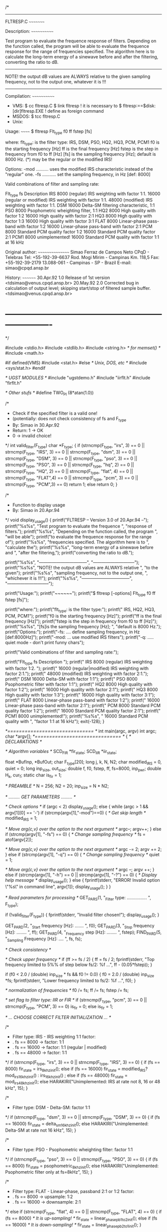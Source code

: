 /*
  ----------------------------------------------------------------------

        FLTRESP.C
        ~~~~~~~~~

        Description:
        ~~~~~~~~~~~~

        Test program to evaluate the frequence response of filters.
        Depending on the function called, the program will be able
        to evaluate the frequence response for the range of
        frequencies specified. The algorithm here is to calculate the
        long-term energy of a sinewave before and after the filtering,
        converting the ratio to dB.

	--------------------------------------------------------------
        NOTE! the output dB values are ALWAYS relative to the given
        sampling frequency, not to the output one, whatever it is !!!
	--------------------------------------------------------------

        Compilation:
        ~~~~~~~~~~~~
        * VMS:
          $ cc fltresp.C
          $ link fltresp                      ! it is necessary to
          $ fltresp:==$disk:[dir]fltresp.EXE ! define as foreign command
	    * MSDOS:
          $ tcc fltresp.C
        * Unix:
          # cc -o fltresp fltresp.c -lm

        Usage:
        ~~~~~~
        $ fltresp Flt_type f0 ff fstep [fs]

        where:
        flt_type: 	is the filter type:
                        IRS, DSM, PSO, HQ2, HQ3, PCM, PCM1
	f0 		is the starting frequency [Hz]
        ff 		is the final frequency [Hz]
        fstep 		is the step in frequency from f0 to ff [Hz]
        [fs]		is the sampling frequency [Hz]; default is 8000 Hz.
        (*) may be the regular or the modified IRS!
        
        Options:
        -mod .......... uses the modified IRS characteristic instead of the
                        "regular" one.
        -fs ........... set the sampling frequency, in Hz [def: 8000]

	Valid combinations of filter and sampling rate:
		
	Flt_type   fs	Description
	  IRS     8000  (regular) IRS weighting with factor 1:1.
                 16000  (regular or modified) IRS weighting with factor 1:1.
                 48000  (modified) IRS weighting with factor 1:1.
          DSM    16000  Delta-SM filtering characteristic, 1:1
          PSO     8000  Psophometric wheighting filter, 1:1
          HQ2     8000  High quality with factor 1:2
                 16000  High quality with factor 2:1
          HQ3     8000  High quality with factor 1:3
                 16000  High quality with factor 3:1
          FLAT    8000  Linear-phase pass-band with factor 1:2
                 16000  Linear-phase pass-band with factor 2:1
	  PCM     8000  Standard PCM quality factor 1:2
                 16000  Standard PCM quality factor 2:1
          PCM1    8000  unimplemented!
                 16000  Standard PCM quality with factor 1:1 at 16 kHz

	Original author:
	~~~~~~~~~~~~~~~~
	Simao Ferraz de Campos Neto
        CPqD - Telebras                       Tel:    +55-192-39-6637
        Rod. Mogi Mirim - Campinas Km. 118,5  Fax:    +55-192-39-2179
        13.088-061 - Campinas - SP - Brazil   E-mail: simao@cpqd.ansp.br

        History:
        ~~~~~~~~
        30.Apr.92  1.0  Release of 1st version <tdsimao@venus.cpqd.ansp.br>
        20.May.92  2.0  Corrected bug in calculation of output level;
                        skipping start/stop of filtered sample buffer.
                        <tdsimao@venus.cpqd.ansp.br>

* ----------------------------------------------------------------------
*/

#include <stdio.h>
#include <stdlib.h>
#include <string.h> /* for memset() */
#include <math.h>

#if defined(VMS)
#include <stat.h>
#else				/* Unix, DOS, etc */
#include <sys/stat.h>
#endif

/* UGST MODULES */
#include "ugstdemo.h"
#include "iirflt.h"
#include "firflt.h"


/* Other stufs */
#define TWO_PI (8*atan(1.0))


/*
 * Check if the specified filter is a valid one!
 *   (potentially: does not check consistency of fs and F_type
 * By: Simao in 30.Apr.92
 * Return: 1 -> OK
 *         0 -> invalid choice!
 */
int             valid_filter(F_type)
  char           *F_type;
{
  if (strncmp(F_type, "irs", 3) == 0 || strncmp(F_type, "IRS", 3) == 0 ||
      strncmp(F_type, "dsm", 3) == 0 || strncmp(F_type, "DSM", 3) == 0 ||
      strncmp(F_type, "pso", 3) == 0 || strncmp(F_type, "PSO", 3) == 0 ||
      strncmp(F_type, "hq", 2) == 0 || strncmp(F_type, "HQ", 2) == 0 ||
      strncmp(F_type, "flat", 4) == 0 || strncmp(F_type, "FLAT",4) == 0 ||
      strncmp(F_type, "pcm", 3) == 0 || strncmp(F_type, "PCM",3) == 0)
    return 1;
  else
    return 0;
}


/*
 * Function to display usage
 * By: Simao in 20.Apr.94
 */
void            display_usage()
{
  printf("FLTRESP -- Version 3.0 of 20.Apr.94 --\n");
  printf("%s%s", "Test program to evaluate the frequence  ",
	  "response of filters.\n");
  printf("%s%s", "Depending on the function called, the program  ",
	  "will be able\n");
  printf("to evaluate the frequence response for the range of\n");
  printf("%s%s", "frequencies specified. The algorithm here is to  ",
	  "calculate the\n");
  printf("%s%s", "long-term energy of a sinewave before and  ",
	  "after the filtering,\n");
  printf("converting the ratio to dB.\n\n");

  printf("%s%s", "---------------------------------",
	  "-----------------------------\n");
  printf("%s%s", "NOTE! the output dB values are ALWAYS relative ",
	  "to the given\n");
  printf("%s%s", "sampling frequency, not to the output one,  ",
	  "whichever it is !!!\n");
  printf("%s%s", "---------------------------------",
	  "-----------------------------\n\n");

  printf("Usage:\n");
  printf("~~~~~~\n");
  printf("$ fltresp [-options] Flt_type f0 ff fstep [fs]\n\n");

  printf("where:\n");
  printf("flt_type: is the filter type:\n");
  printf("                IRS, HQ2, HQ3, PCM, PCM1\n");
  printf("f0 is the starting frequency [Hz]\n");
  printf("ff is the final frequency [Hz]\n");
  printf("fstep is the step in frequency from f0 to ff [Hz]\n");
  printf("%s%s", "[fs]is the sampling frequency [Hz]; ",
	  "default is 8000 Hz.\n\n");
  printf("Options:\n");
  printf("-fs: .... define sampling frequency, in Hz [def:8000Hz]\n");
  printf("-mod: ... use modified IRS filters\n");
  printf("-q: ..... quiet mode - don't print funny chars\n");

  printf("Valid combinations of filter and sampling rate:\n\n");

  printf("Flt_type   fs   Description \n");
  printf("  IRS     8000  (regular) IRS weighting with factor 1:2. \n");
  printf("         16000  (regular|modified) IRS weighting with factor 2:1.\n");
  printf("         48000  (modified) IRS weighting with factor 2:1.\n");
  printf("  DSM    16000  Delta-SM with factor 1:1\n");
  printf("  PSO     8000  Psophometric filter with factor 1:1\n");
  printf("  HQ2     8000  High quality with factor 1:2\n");
  printf("         16000  High quality with factor 2:1\n");
  printf("  HQ3     8000  High quality with factor 1:3\n");
  printf("         16000  High quality with factor 3:1\n");
  printf("  FLAT    8000  Linear-phase pass-band with factor 1:2\n");
  printf("         16000  Linear-phase pass-band with factor 2:1\n");
  printf("  PCM     8000  Standard PCM quality factor 1:2\n");
  printf("         16000  Standard PCM quality factor 2:1\n");
  printf("  PCM1    8000  unimplemented!\n");
  printf("%s%s", "         16000  Standard PCM quality with ",
	  "factor 1:1 at 16 kHz\n\n");
  exit(-128);
}


/*============================== */
int main(argc, argv)
  int             argc;
  char           *argv[];
/*============================== */
{
  /* DECLARATIONS */

  /* Algorithm variables */
  SCD_FIR        *fir_state;
  SCD_IIR        *iir_state;

  float          *BufInp, *BufOut;
  char            F_type[20];
  long            j, k, N, N2;
  char            modified_IRS = 0, quiet = 0;
  long            inp_size, out_size;
  double          f, f0, fstep, ff, fs=8000, inp_pwr;
  double          H_k, cur_f;
  static char     is_fir = 1;

  /* PREAMBLE */
  N = 256;
  N2 = 20;
  inp_size = N * N2;


  /* ......... GET PARAMETERS ......... */

  /* Check options */
  if (argc < 2)
    display_usage();
  else
  {
    while (argc > 1 && argv[1][0] == '-')
      if (strcmp(argv[1],"-mod")==0)
      {
	/* Get skip length */
	modified_IRS = 1;

	/* Move arg{c,v} over the option to the next argument */
	argc--;
	argv++;
      }
      else if (strcmp(argv[1], "-fs") == 0)
      {
	/* Change sampling frequency */
	fs = atof(argv[2]);

	/* Move arg{c,v} over the option to the next argument */
	argc -= 2;
	argv += 2;
      }
      else if (strcmp(argv[1], "-q") == 0)
      {
	/* Change sampling frequency */
	quiet = 1;

	/* Move arg{c,v} over the option to the next argument */
	argc --;
	argv ++;
      }
      else if (strcmp(argv[1], "-h") == 0 || strcmp(argv[1], "-?") == 0)
      {
	/* Display help message */
	display_usage();
      }
      else
      {
	fprintf(stderr, "ERROR! Invalid option \"%s\" in command line\n\n",
		argv[1]);
	display_usage();
      }
  }

  /* Read parameters for processing */
  GET_PAR_S(1, "_Filter type: ................ ", F_type);
  
  if (!valid_filter(F_type))
  {
    fprintf(stderr, "Invalid filter chosen!\n\n");
    display_usage();
  }

  GET_PAR_D(2,  "_Start frequency [Hz]: ....... ", f0);
  GET_PAR_D(3,  "_Stop frequency [Hz]: ........ ", ff);
  GET_PAR_D(4,  "_Frequency step [Hz]: ........ ", fstep);
  FIND_PAR_D(5, "_Sampling Frequency [Hz]: .... ", fs, fs);


  /* Check consistency */

  /* Check upper frequency */
  if (ff >= fs / 2)
  {
    ff = fs / 2;
    fprintf(stderr, "Top frequency limited to 5%% of step below fs/2: %f ...\n",
                    ff - (0.05*fstep));
  }

  if (f0 < 2.0 / (double) inp_size * fs && f0 != 0.0)
  {
    f0 = 2.0 / (double) inp_size *fs;
    fprintf(stderr, "Lower frequency limited to fs/2: %f ...\n", f0);
  }

  /* normalization of frequencies */
  f0 /= fs;
  ff /= fs;
  fstep /= fs;

  /* set flag to filter type: IIR or FIR */
  if (strncmp(F_type, "pcm", 3) == 0 || strncmp(F_type, "PCM", 3) == 0)
    is_fir = 0;
  else
    is_fir = 1;


  /* ... CHOOSE CORRECT FILTER INITIALIZATION ... */


/*
  * Filter type: IRS - IRS weighting 1:1 factor:
  *                     . fs ==  8000 -> factor: 1:1
  *                     . fs == 16000 -> factor: 1:1 (regular | modified)
  *                     . fs == 48000 -> factor: 1:1
  */
  if (strncmp(F_type, "irs", 3) == 0 || strncmp(F_type, "IRS", 3) == 0)
  {
    if (fs == 8000)
      fir_state = irs_8khz_init();
    else if (fs == 16000)
      fir_state = modified_IRS? 
      		   mod_irs_16khz_init() :
      		   irs_16khz_init() ;
    else if (fs == 48000)
      fir_state = mod_irs_48khz_init();
    else
      HARAKIRI("Unimplemented: IRS at rate not 8, 16 or 48 kHz\n", 15);
  }

/*
  * Filter type: DSM - Delta-SM: factor 1:1
  */
  if (strncmp(F_type, "dsm", 3) == 0 || strncmp(F_type, "DSM", 3) == 0)
  {
    if (fs == 16000)
      fir_state = delta_sm_16khz_init();
    else
      HARAKIRI("Unimplemented: Delta-SM at rate not 16 kHz\n", 15);
  }

/*
  * Filter type: PSO - Psophometric wheighting filter: factor 1:1 
  */
  if (strncmp(F_type, "pso", 3) == 0 || strncmp(F_type, "PSO", 3) == 0)
  {
    if (fs == 8000)
      fir_state = psophometric_8khz_init();
    else
      HARAKIRI("Unimplemented: Psophometric filter only at fs=8kHz\n", 15);
  }


/*
  * Filter type: FLAT - Linear-phase, passband 2:1 or 1:2 factor:
  *                    . fs ==  8000 -> upsample: 1:2
  *                    . fs == 16000 -> downsample: 2:1
  */
  else if (strncmp(F_type, "flat", 4) == 0 || strncmp(F_type, "FLAT", 4) == 0)
  {
    if (fs == 8000)		/* It is up-sampling! */
      fir_state = linear_phase_pb_1_to_2_init();
    else if (fs == 16000)	/* It is down-sampling! */
      fir_state = linear_phase_pb_2_to_1_init();
  }

/*
  * Filter type: HQ2 - High quality 2:1 or 1:2 factor:
  *                    . fs ==  8000 -> upsample: 1:2
  *                    . fs == 16000 -> downsample: 2:1
  *              HQ3 - High quality 3:1 or 3:1 factor
  *                    . fs ==  8000 -> upsample: 1:3
  *                    . fs == 16000 -> downsample: 3:1
  */
  else if (strncmp(F_type, "hq", 2) == 0 || strncmp(F_type, "HQ", 2) == 0)
  {
    if (fs == 8000)		/* It is up-sampling! */
      fir_state = F_type[2] == '2'
	? hq_up_1_to_2_init()
	: hq_up_1_to_3_init();
    else			/* It is down-sampling! */
      fir_state = F_type[2] == '2'
	? hq_down_2_to_1_init()
	: hq_down_3_to_1_init();
  }

/*
  * Filter type: PCM  - Standard PCM quality 2:1 or 1:2 factor:
  *                    . fs ==  8000 -> upsample: 1:2
  *                    . fs == 16000 -> downsample: 2:1
  *              PCM1 - Standard PCM quality with 1:1 factor
  *                    . fs ==  8000 -> unimplemented
  *                    . fs == 16000 -> OK, 1:1 at 16 kHz
  */
  else if (strncmp(F_type, "pcm", 3) == 0 || strncmp(F_type, "PCM", 3) == 0)
  {
    if (strncmp(F_type, "pcm1", 4) == 0 || strncmp(F_type, "PCM1", 4) == 0)
    {
      if (fs == 16000)
	iir_state = stdpcm_16khz_init();
      else
	HARAKIRI("Unimplemented: PCM with factor 1:1 for the given fs\n", 10);
    }
    else
      iir_state = (fs == 8000)
	? stdpcm_1_to_2_init()	/* It is up-sampling! */
	: stdpcm_2_to_1_init();	/* It is down-sampling! */
  }


  /* MEMORY ALLOCATION */

  /* Calculate Output buffer size */
  if (is_fir)
  {
    out_size = (fir_state->hswitch=='U') 
               ? inp_size * fir_state->dwn_up
               : inp_size / fir_state->dwn_up;
  }
  else
  {
    out_size = (iir_state->hswitch=='U') 
               ? inp_size * iir_state->idown
               : inp_size / iir_state->idown;
  }

  /* Allocate memory for input buffer */
  if ((BufInp = (float *) calloc(inp_size, sizeof(float))) == NULL)
    HARAKIRI("Can't allocate memory for data buffer\n", 10);

  /* Allocate memory for output buffer */
  if ((BufOut = (float *) calloc(out_size, sizeof(float))) == NULL)
    HARAKIRI("Can't allocate memory for data buffer\n", 10);


  /* FILTERING OPERATION! */

  for (k = 0, f = f0; f <= ff; f += fstep, k++)
  {

    /* Reset output buffer */
    memset(BufOut, '\0', out_size*sizeof(float));

    /* Current frequency, in Hz, and print */
    cur_f = f * fs;
    fprintf(stderr, "\nFrequency %f", cur_f);

    /* Adjust top (NORMALIZED!) frequency, if needed */
    if (fabs(f - 0.5) < 1e-8/fs)
      f -= (0.05*fstep);

    /* Calculate as a temporary the frequency in radians */
    inp_pwr = f * TWO_PI;

    /* Generate sine samples with peak 20000 ... */
    for (j = 0; j < inp_size; j++)
      BufInp[j] = 20000.0 * sin(inp_pwr * j);

    /* Calculate power of input signal */
    for (inp_pwr = 0, j = 0; j < inp_size; j++)
      inp_pwr += BufInp[j] * BufInp[j];

    /* Convert to dB */
    inp_pwr = 10.0 * log10(inp_pwr / (double) inp_size);

#ifdef OLD_WAY
    for (cur_frame = 0; cur_frame < N2; cur_frame++)
    {
      /* Information on processing phase */
      fprintf(stderr, "\r%c", funny[cur_frame % 9]);

      /* Copy data from big array to small one */
      for (l = cur_frame * N, j = 0; j < N; j++)
	inp[j] = (float) BufInp[l + j];

      /* Filtering ... */
      if (is_fir)
	j = hq_kernel(N, inp, fir_state, out);
      else
	j = stdpcm_kernel(N, inp, iir_state, out);

      /* Convert data from float to short */
      for (l = cur_frame * N, j = 0; j < N; j++)
	BufInp[l + j] = (float) out[j];
    }
#else  /* NEW_WAY */

      /* Filtering ... */
      if (is_fir)
	j = hq_kernel(inp_size, BufInp, fir_state, BufOut);
      else
	j = stdpcm_kernel(inp_size, BufInp, iir_state, BufOut);

#endif

    /* Compute power of output signal */
    for (H_k = 0, j = 2*N; j < out_size-2*N; j++)
      H_k += BufOut[j] * BufOut[j];

    /* Convert to dB */
    H_k = 10 * log10(H_k / (double) (out_size - 4*N) ) - inp_pwr;

    /* Printout of gain at the current frequency */
    printf("\nH( %4.0f ) \t = %7.3f dB\n", f * fs, H_k);

  }


  /* FINALIZATIONS */
  fprintf(stderr, "\n");

#ifndef VMS
  return(0);
#endif
}

